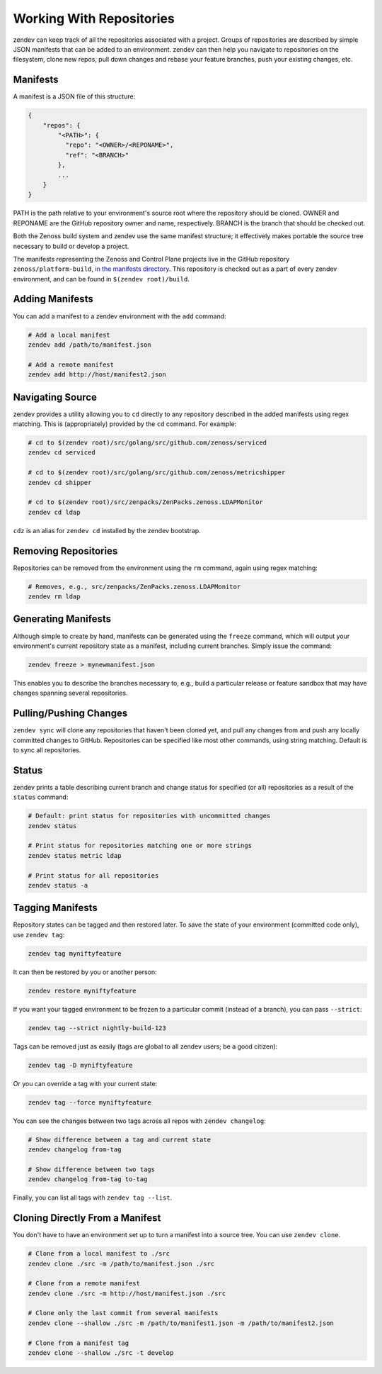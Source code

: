 =========================
Working With Repositories
=========================

zendev can keep track of all the repositories associated with a project. Groups
of repositories are described by simple JSON manifests that can be added to an
environment. zendev can then help you navigate to repositories on the
filesystem, clone new repos, pull down changes and rebase your feature
branches, push your existing changes, etc.

Manifests
---------
A manifest is a JSON file of this structure:

.. code-block:: json
    
    {
        "repos": {
            "<PATH>": {
              "repo": "<OWNER>/<REPONAME>",
              "ref": "<BRANCH>"
            },
            ...
        }
    }

PATH is the path relative to your environment's source root where the
repository should be cloned. OWNER and REPONAME are the GitHub repository owner
and name, respectively. BRANCH is the branch that should be checked out.

Both the Zenoss build system and zendev use the same manifest structure; it
effectively makes portable the source tree necessary to build or develop
a project.

The manifests representing the Zenoss and Control Plane projects live in the
GitHub repository ``zenoss/platform-build``, `in the manifests directory
<https://github.com/zenoss/platform-build/tree/develop/manifests>`_. This
repository is checked out as a part of every zendev environment, and can be
found in ``$(zendev root)/build``.

Adding Manifests
----------------
You can add a manifest to a zendev environment with the ``add`` command:

.. code-block:: bash

    # Add a local manifest
    zendev add /path/to/manifest.json

    # Add a remote manifest
    zendev add http://host/manifest2.json

Navigating Source
-----------------
zendev provides a utility allowing you to ``cd`` directly to any repository
described in the added manifests using regex matching. This is
(appropriately) provided by the ``cd`` command. For example:

.. code-block:: bash

    # cd to $(zendev root)/src/golang/src/github.com/zenoss/serviced
    zendev cd serviced

    # cd to $(zendev root)/src/golang/src/github.com/zenoss/metricshipper
    zendev cd shipper

    # cd to $(zendev root)/src/zenpacks/ZenPacks.zenoss.LDAPMonitor
    zendev cd ldap

``cdz`` is an alias for ``zendev cd`` installed by the zendev bootstrap.

Removing Repositories
---------------------
Repositories can be removed from the environment using the ``rm`` command,
again using regex matching:

.. code-block:: bash

    # Removes, e.g., src/zenpacks/ZenPacks.zenoss.LDAPMonitor
    zendev rm ldap

Generating Manifests
--------------------
Although simple to create by hand, manifests can be generated using the
``freeze`` command, which will output your environment's current repository
state as a manifest, including current branches. Simply issue the command:

.. code-block:: bash

    zendev freeze > mynewmanifest.json

This enables you to describe the branches necessary to, e.g., build
a particular release or feature sandbox that may have changes spanning several
repositories.



Pulling/Pushing Changes
-----------------------
``zendev sync`` will clone any repositories that haven't been cloned yet, and
pull any changes from and push any locally committed changes to GitHub.
Repositories can be specified like most other commands, using string matching.
Default is to sync all repositories.

Status
------
zendev prints a table describing current branch and change status for
specified (or all) repositories as a result of the ``status`` command:

.. code-block:: bash

    # Default: print status for repositories with uncommitted changes
    zendev status

    # Print status for repositories matching one or more strings
    zendev status metric ldap

    # Print status for all repositories
    zendev status -a

Tagging Manifests
-----------------
Repository states can be tagged and then restored later. To save the state of
your environment (committed code only), use ``zendev tag``:

.. code-block:: bash

    zendev tag myniftyfeature

It can then be restored by you or another person:

.. code-block:: bash

    zendev restore myniftyfeature

If you want your tagged environment to be frozen to a particular commit
(instead of a branch), you can pass ``--strict``:

.. code-block:: bash

    zendev tag --strict nightly-build-123

Tags can be removed just as easily (tags are global to all zendev users; be a
good citizen):

.. code-block:: bash
    
    zendev tag -D myniftyfeature

Or you can override a tag with your current state:

.. code-block:: bash
    
    zendev tag --force myniftyfeature

You can see the changes between two tags across all repos with ``zendev
changelog``:

.. code-block:: bash

    # Show difference between a tag and current state
    zendev changelog from-tag

    # Show difference between two tags
    zendev changelog from-tag to-tag

Finally, you can list all tags with ``zendev tag --list``.


Cloning Directly From a Manifest
--------------------------------
You don't have to have an environment set up to turn a manifest into a source
tree. You can use ``zendev clone``.

.. code-block:: bash

    # Clone from a local manifest to ./src
    zendev clone ./src -m /path/to/manifest.json ./src

    # Clone from a remote manifest
    zendev clone ./src -m http://host/manifest.json ./src

    # Clone only the last commit from several manifests
    zendev clone --shallow ./src -m /path/to/manifest1.json -m /path/to/manifest2.json

    # Clone from a manifest tag
    zendev clone --shallow ./src -t develop
